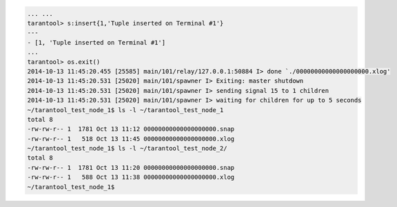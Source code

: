.. code-block:: lua

    ... ...
    tarantool> s:insert{1,'Tuple inserted on Terminal #1'}
    ---
    - [1, 'Tuple inserted on Terminal #1']
    ...
    tarantool> os.exit()
    2014-10-13 11:45:20.455 [25585] main/101/relay/127.0.0.1:50884 I> done `./00000000000000000000.xlog'
    2014-10-13 11:45:20.531 [25020] main/101/spawner I> Exiting: master shutdown
    2014-10-13 11:45:20.531 [25020] main/101/spawner I> sending signal 15 to 1 children
    2014-10-13 11:45:20.531 [25020] main/101/spawner I> waiting for children for up to 5 seconds
    ~/tarantool_test_node_1$ ls -l ~/tarantool_test_node_1
    total 8
    -rw-rw-r-- 1  1781 Oct 13 11:12 00000000000000000000.snap
    -rw-rw-r-- 1   518 Oct 13 11:45 00000000000000000000.xlog
    ~/tarantool_test_node_1$ ls -l ~/tarantool_test_node_2/
    total 8
    -rw-rw-r-- 1  1781 Oct 13 11:20 00000000000000000000.snap
    -rw-rw-r-- 1   588 Oct 13 11:38 00000000000000000000.xlog
    ~/tarantool_test_node_1$ 

